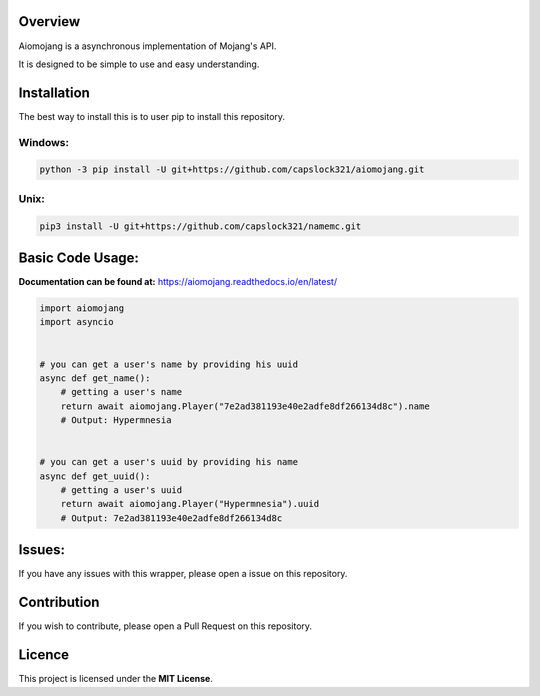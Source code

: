 Overview
===============================
Aiomojang is a asynchronous implementation of Mojang's API.

It is designed to be simple to use and easy understanding.


Installation
===============================
The best way to install this is to user pip to install this repository.

Windows:
------------------
.. code-block:: bash
    
    python -3 pip install -U git+https://github.com/capslock321/aiomojang.git
    
Unix:
------------------
.. code-block:: bash
    
    pip3 install -U git+https://github.com/capslock321/namemc.git
    
    
Basic Code Usage:
===============================

**Documentation can be found at:** https://aiomojang.readthedocs.io/en/latest/

.. code-block:: python
    
    import aiomojang
    import asyncio


    # you can get a user's name by providing his uuid
    async def get_name():
        # getting a user's name
        return await aiomojang.Player("7e2ad381193e40e2adfe8df266134d8c").name
        # Output: Hypermnesia


    # you can get a user's uuid by providing his name
    async def get_uuid():
        # getting a user's uuid
        return await aiomojang.Player("Hypermnesia").uuid
        # Output: 7e2ad381193e40e2adfe8df266134d8c
        
Issues:
================================
If you have any issues with this wrapper, please open a issue on this repository.

Contribution
================================
If you wish to contribute, please open a Pull Request on this repository.

Licence
================================
This project is licensed under the **MIT License**.
